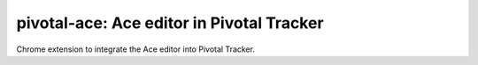 pivotal-ace: Ace editor in Pivotal Tracker
==========================================

.. image:: http://i.creativecommons.org/p/zero/1.0/88x31.png
    :target: http://creativecommons.org/publicdomain/zero/1.0/

.. image:: img/screenshot.png

Chrome extension to integrate the Ace editor into Pivotal Tracker.
